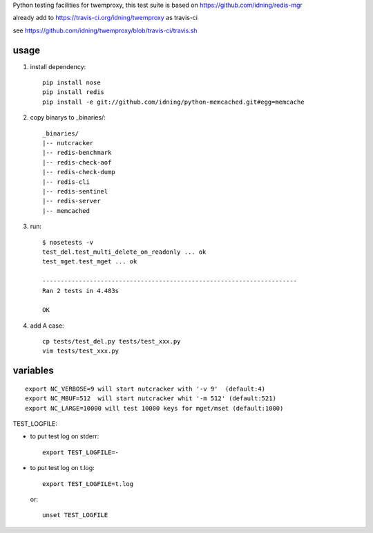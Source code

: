Python testing facilities for twemproxy, this test suite is based on https://github.com/idning/redis-mgr

already add to https://travis-ci.org/idning/twemproxy as travis-ci

see https://github.com/idning/twemproxy/blob/travis-ci/travis.sh

usage
=====

1. install dependency::

    pip install nose
    pip install redis
    pip install -e git://github.com/idning/python-memcached.git#egg=memcache

2. copy binarys to _binaries/::

    _binaries/
    |-- nutcracker
    |-- redis-benchmark
    |-- redis-check-aof
    |-- redis-check-dump
    |-- redis-cli
    |-- redis-sentinel
    |-- redis-server
    |-- memcached

3. run::

    $ nosetests -v
    test_del.test_multi_delete_on_readonly ... ok
    test_mget.test_mget ... ok

    ----------------------------------------------------------------------
    Ran 2 tests in 4.483s

    OK

4. add A case::

    cp tests/test_del.py tests/test_xxx.py
    vim tests/test_xxx.py



variables
=========
::

    export NC_VERBOSE=9 will start nutcracker with '-v 9'  (default:4)
    export NC_MBUF=512  will start nutcracker whit '-m 512' (default:521)
    export NC_LARGE=10000 will test 10000 keys for mget/mset (default:1000)

TEST_LOGFILE:

- to put test log on stderr::

    export TEST_LOGFILE=-

- to put test log on t.log::

    export TEST_LOGFILE=t.log

  or::

    unset TEST_LOGFILE



